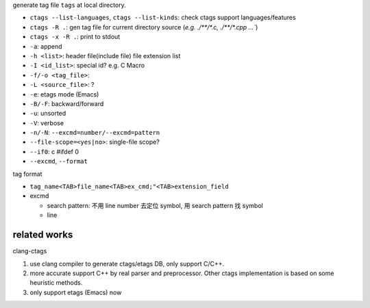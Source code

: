 generate tag file ``tags`` at local directory.

- ``ctags --list-languages``, ``ctags --list-kinds``: check ctags support languages/features
- ``ctags -R .``: gen tag file for current directory source (`e.g. ./**/*.c, ./**/*.cpp ...``)
- ``ctags -x -R .``: print to stdout

- ``-a``: append
- ``-h <list>``: header file(include file) file extension list
- ``-I <id_list>``: special id? e.g. C Macro

- ``-f/-o <tag_file>``: 
- ``-L <source_file>``: ? 

- ``-e``: etags mode (Emacs)
- ``-B/-F``: backward/forward
- ``-u``: unsorted
- ``-V``: verbose
- ``-n/-N``: ``--excmd=number/--excmd=pattern``

- ``--file-scope=<yes|no>``: single-file scope?
- ``--if0``: c #ifdef 0

- ``--excmd``, ``--format``

tag format

- ``tag_name<TAB>file_name<TAB>ex_cmd;"<TAB>extension_field``
- excmd

  - search pattern: 不用 line number 去定位 symbol, 用 search pattern 找 symbol
  - line

related works
-------------
clang-ctags

1. use clang compiler to generate ctags/etags DB, only support C/C++.
2. more accurate support C++ by real parser and preprocessor. Other ctags implementation is based on some heuristic methods.
3. only support etags (Emacs) now
